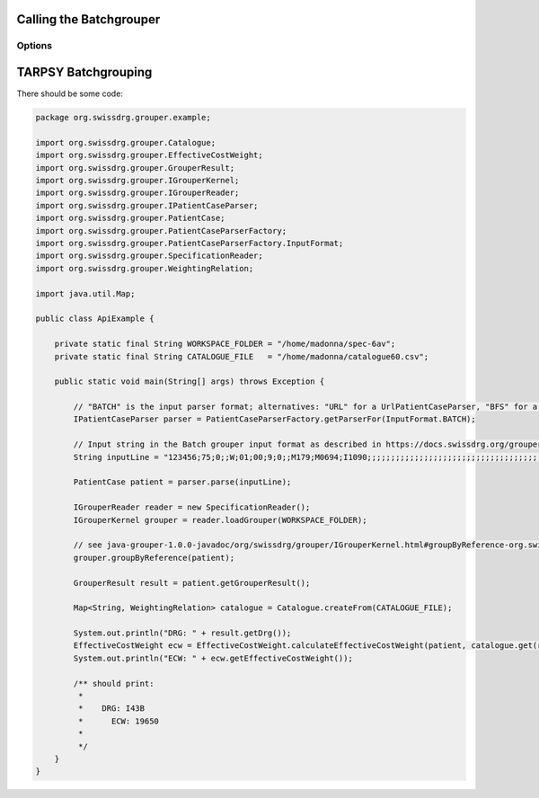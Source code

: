 Calling the Batchgrouper
------------------------

Options
^^^^^^^

TARPSY Batchgrouping
--------------------

There should be some code:

.. code-block:: java

  package org.swissdrg.grouper.example;

  import org.swissdrg.grouper.Catalogue;
  import org.swissdrg.grouper.EffectiveCostWeight;
  import org.swissdrg.grouper.GrouperResult;
  import org.swissdrg.grouper.IGrouperKernel;
  import org.swissdrg.grouper.IGrouperReader;
  import org.swissdrg.grouper.IPatientCaseParser;
  import org.swissdrg.grouper.PatientCase;
  import org.swissdrg.grouper.PatientCaseParserFactory;
  import org.swissdrg.grouper.PatientCaseParserFactory.InputFormat;
  import org.swissdrg.grouper.SpecificationReader;
  import org.swissdrg.grouper.WeightingRelation;

  import java.util.Map;

  public class ApiExample {

      private static final String WORKSPACE_FOLDER = "/home/madonna/spec-6av";
      private static final String CATALOGUE_FILE   = "/home/madonna/catalogue60.csv";

      public static void main(String[] args) throws Exception {

          // "BATCH" is the input parser format; alternatives: "URL" for a UrlPatientCaseParser, "BFS" for a BFSPatientCaseParser
          IPatientCaseParser parser = PatientCaseParserFactory.getParserFor(InputFormat.BATCH);

          // Input string in the Batch grouper input format as described in https://docs.swissdrg.org/grouper-doku-de.pdf
          String inputLine = "123456;75;0;;W;01;00;9;0;;M179;M0694;I1090;;;;;;;;;;;;;;;;;;;;;;;;;;;;;;;;;;;;;;;;;;;;;;;;;;;;;;;;;;;;;;;;;;;;;;;;;;;;;;;;;;;;;;;;;;;;;;;;;;815421:L:20151026;;;;;;;;;;;;;;;;;;;;;;;;;;;;;;;;;;;;;;;;;;;;;;;;;;;;;;;;;;;;;;;;;;;;;;;;;;;;;;;;;;;;;;;;;;;;;;;;;;;";

          PatientCase patient = parser.parse(inputLine);

          IGrouperReader reader = new SpecificationReader();
          IGrouperKernel grouper = reader.loadGrouper(WORKSPACE_FOLDER);

          // see java-grouper-1.0.0-javadoc/org/swissdrg/grouper/IGrouperKernel.html#groupByReference-org.swissdrg.grouper.PatientCase-
          grouper.groupByReference(patient);

          GrouperResult result = patient.getGrouperResult();

          Map<String, WeightingRelation> catalogue = Catalogue.createFrom(CATALOGUE_FILE);

          System.out.println("DRG: " + result.getDrg());
          EffectiveCostWeight ecw = EffectiveCostWeight.calculateEffectiveCostWeight(patient, catalogue.get(result.getDrg()));
          System.out.println("ECW: " + ecw.getEffectiveCostWeight());

          /** should print:
           *
           *    DRG: I43B
           *	  ECW: 19650
           *
           */
      }
  }
